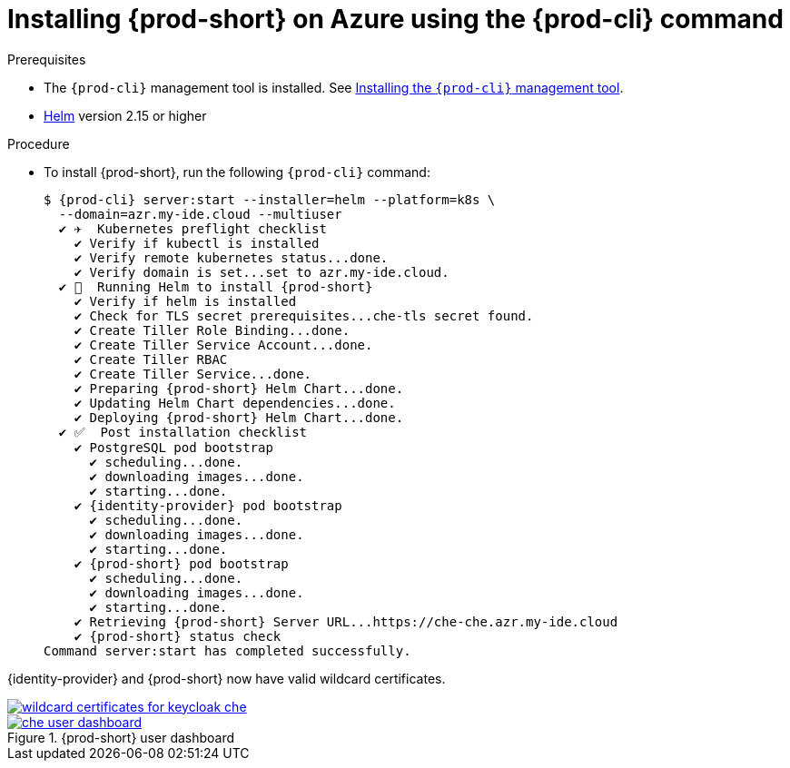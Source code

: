 // Module included in the following assemblies:
//
// installing-{prod-id-short}-on-microsoft-azure
:page-liquid:

[id="installing-{prod-id-short}-on-azure-using-the-{prod-cli}-command_{context}"]
= Installing {prod-short} on Azure using the {prod-cli} command

.Prerequisites

* The `{prod-cli}` management tool is installed. See link:{site-baseurl}che-7/installing-the-{prod-cli}-management-tool/[Installing the `{prod-cli}` management tool].
* link:https://helm.sh/[Helm] version 2.15 or higher

.Procedure

* To install {prod-short}, run the following `{prod-cli}` command:
+
[subs="+attributes"]
----
$ {prod-cli} server:start --installer=helm --platform=k8s \
  --domain=azr.my-ide.cloud --multiuser
  ✔ ✈️  Kubernetes preflight checklist
    ✔ Verify if kubectl is installed
    ✔ Verify remote kubernetes status...done.
    ✔ Verify domain is set...set to azr.my-ide.cloud.
  ✔ 🏃‍  Running Helm to install {prod-short}
    ✔ Verify if helm is installed
    ✔ Check for TLS secret prerequisites...che-tls secret found.
    ✔ Create Tiller Role Binding...done.
    ✔ Create Tiller Service Account...done.
    ✔ Create Tiller RBAC
    ✔ Create Tiller Service...done.
    ✔ Preparing {prod-short} Helm Chart...done.
    ✔ Updating Helm Chart dependencies...done.
    ✔ Deploying {prod-short} Helm Chart...done.
  ✔ ✅  Post installation checklist
    ✔ PostgreSQL pod bootstrap
      ✔ scheduling...done.
      ✔ downloading images...done.
      ✔ starting...done.
    ✔ {identity-provider} pod bootstrap
      ✔ scheduling...done.
      ✔ downloading images...done.
      ✔ starting...done.
    ✔ {prod-short} pod bootstrap
      ✔ scheduling...done.
      ✔ downloading images...done.
      ✔ starting...done.
    ✔ Retrieving {prod-short} Server URL...https://che-che.azr.my-ide.cloud
    ✔ {prod-short} status check
Command server:start has completed successfully.
----

{identity-provider} and {prod-short} now have valid wildcard certificates.

image::installation/wildcard-certificates-for-keycloak-che.png[link="{imagesdir}/installation/wildcard-certificates-for-keycloak-che.png"]

.{prod-short} user dashboard
image::installation/che-user-dashboard.png[link="{imagesdir}/installation/che-user-dashboard.png"]
